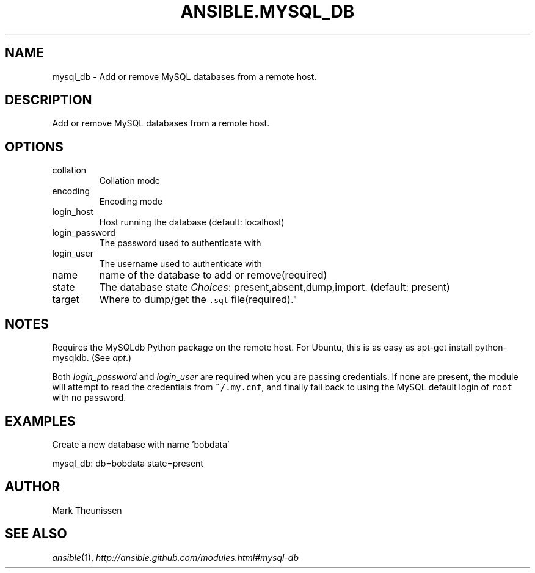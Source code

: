 .TH ANSIBLE.MYSQL_DB 3 "2013-02-01" "1.0" "ANSIBLE MODULES"
." generated from library/mysql_db
.SH NAME
mysql_db \- Add or remove MySQL databases from a remote host.
." ------ DESCRIPTION
.SH DESCRIPTION
.PP
Add or remove MySQL databases from a remote host. 
." ------ OPTIONS
."
."
.SH OPTIONS
   
.IP collation
Collation mode   
.IP encoding
Encoding mode   
.IP login_host
Host running the database (default: localhost)   
.IP login_password
The password used to authenticate with   
.IP login_user
The username used to authenticate with   
.IP name
name of the database to add or remove(required)   
.IP state
The database state
.IR Choices :
present,absent,dump,import. (default: present)   
.IP target
Where to dump/get the \fC.sql\fR file(required)."
."
." ------ NOTES
.SH NOTES
.PP
Requires the MySQLdb Python package on the remote host. For Ubuntu, this is as easy as apt-get install python-mysqldb. (See \fIapt\fR.) 
.PP
Both \fIlogin_password\fR and \fIlogin_user\fR are required when you are passing credentials. If none are present, the module will attempt to read the credentials from \fC~/.my.cnf\fR, and finally fall back to using the MySQL default login of \fCroot\fR with no password. 
."
."
." ------ EXAMPLES
.SH EXAMPLES
.PP
Create a new database with name 'bobdata'

.nf
mysql_db: db=bobdata state=present
.fi
." ------- AUTHOR
.SH AUTHOR
Mark Theunissen
.SH SEE ALSO
.IR ansible (1),
.I http://ansible.github.com/modules.html#mysql-db